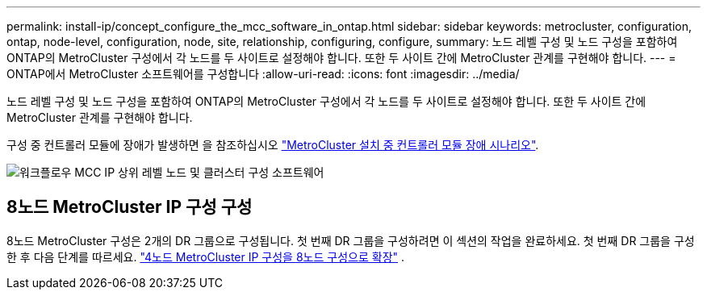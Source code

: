 ---
permalink: install-ip/concept_configure_the_mcc_software_in_ontap.html 
sidebar: sidebar 
keywords: metrocluster, configuration, ontap, node-level, configuration, node, site, relationship, configuring, configure, 
summary: 노드 레벨 구성 및 노드 구성을 포함하여 ONTAP의 MetroCluster 구성에서 각 노드를 두 사이트로 설정해야 합니다. 또한 두 사이트 간에 MetroCluster 관계를 구현해야 합니다. 
---
= ONTAP에서 MetroCluster 소프트웨어를 구성합니다
:allow-uri-read: 
:icons: font
:imagesdir: ../media/


[role="lead"]
노드 레벨 구성 및 노드 구성을 포함하여 ONTAP의 MetroCluster 구성에서 각 노드를 두 사이트로 설정해야 합니다. 또한 두 사이트 간에 MetroCluster 관계를 구현해야 합니다.

구성 중 컨트롤러 모듈에 장애가 발생하면 을 참조하십시오 link:../disaster-recovery/concept_choosing_the_correct_recovery_procedure_parent_concept.html#controller-module-failure-scenarios-during-metrocluster-installation["MetroCluster 설치 중 컨트롤러 모듈 장애 시나리오"].

image::../media/workflow_mcc_ip_high_level_node_and_cluster_configuration_software.svg[워크플로우 MCC IP 상위 레벨 노드 및 클러스터 구성 소프트웨어]



== 8노드 MetroCluster IP 구성 구성

8노드 MetroCluster 구성은 2개의 DR 그룹으로 구성됩니다. 첫 번째 DR 그룹을 구성하려면 이 섹션의 작업을 완료하세요. 첫 번째 DR 그룹을 구성한 후 다음 단계를 따르세요. link:../upgrade/task_expand_a_four_node_mcc_ip_configuration.html["4노드 MetroCluster IP 구성을 8노드 구성으로 확장"] .
